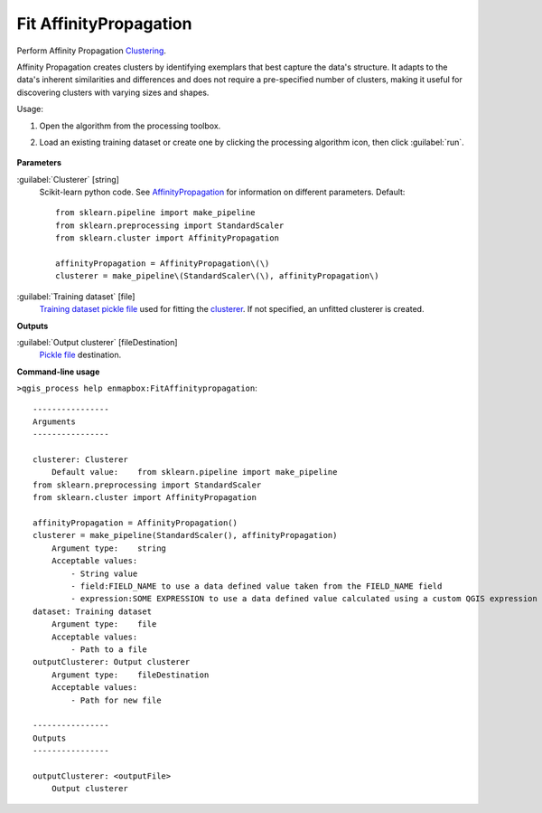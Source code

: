 
..
  ## AUTOGENERATED TITLE START

.. _alg-enmapbox-FitAffinitypropagation:

***********************
Fit AffinityPropagation
***********************

..
  ## AUTOGENERATED TITLE END


..
  ## AUTOGENERATED DESCRIPTION START

Perform Affinity Propagation `Clustering <https://enmap-box.readthedocs.io/en/latest/general/glossary.html#term-clustering>`_.

..
  ## AUTOGENERATED DESCRIPTION END


Affinity Propagation creates clusters by identifying exemplars that best capture the data's structure. It adapts to the data's inherent similarities and differences and does not require a pre-specified number of clusters, making it useful for discovering clusters with varying sizes and shapes.

Usage:

1. Open the algorithm from the processing toolbox.

2. Load an existing training dataset or create one by clicking the processing algorithm icon, then click :guilabel:`run`.

    .. figure:: ../../processing_algorithms/clustering/img/affinityprop_interface.png
       :align: center

..
  ## AUTOGENERATED PARAMETERS START

**Parameters**

:guilabel:`Clusterer` [string]
    Scikit-learn python code. See `AffinityPropagation <https://scikit-learn.org/stable/modules/generated/sklearn.cluster.AffinityPropagation.html>`_ for information on different parameters.
    Default::

        from sklearn.pipeline import make_pipeline
        from sklearn.preprocessing import StandardScaler
        from sklearn.cluster import AffinityPropagation

        affinityPropagation = AffinityPropagation\(\)
        clusterer = make_pipeline\(StandardScaler\(\), affinityPropagation\)

:guilabel:`Training dataset` [file]
    `Training dataset <https://enmap-box.readthedocs.io/en/latest/general/glossary.html#term-training-dataset>`_ `pickle file <https://enmap-box.readthedocs.io/en/latest/general/glossary.html#term-pickle-file>`_ used for fitting the `clusterer <https://enmap-box.readthedocs.io/en/latest/general/glossary.html#term-clusterer>`_. If not specified, an unfitted clusterer is created.

**Outputs**

:guilabel:`Output clusterer` [fileDestination]
    `Pickle file <https://enmap-box.readthedocs.io/en/latest/general/glossary.html#term-pickle-file>`_ destination.

..
  ## AUTOGENERATED PARAMETERS END

..
  ## AUTOGENERATED COMMAND USAGE START

**Command-line usage**

``>qgis_process help enmapbox:FitAffinitypropagation``::

    ----------------
    Arguments
    ----------------

    clusterer: Clusterer
        Default value:    from sklearn.pipeline import make_pipeline
    from sklearn.preprocessing import StandardScaler
    from sklearn.cluster import AffinityPropagation

    affinityPropagation = AffinityPropagation()
    clusterer = make_pipeline(StandardScaler(), affinityPropagation)
        Argument type:    string
        Acceptable values:
            - String value
            - field:FIELD_NAME to use a data defined value taken from the FIELD_NAME field
            - expression:SOME EXPRESSION to use a data defined value calculated using a custom QGIS expression
    dataset: Training dataset
        Argument type:    file
        Acceptable values:
            - Path to a file
    outputClusterer: Output clusterer
        Argument type:    fileDestination
        Acceptable values:
            - Path for new file

    ----------------
    Outputs
    ----------------

    outputClusterer: <outputFile>
        Output clusterer

..
  ## AUTOGENERATED COMMAND USAGE END
